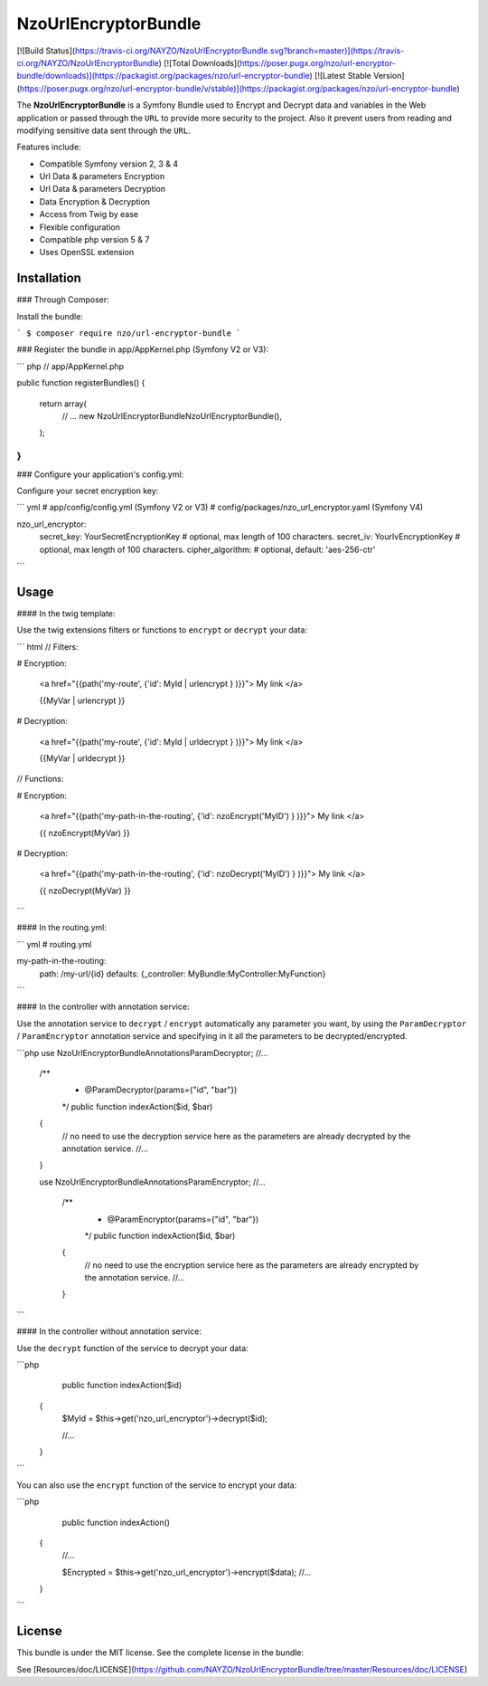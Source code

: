 NzoUrlEncryptorBundle
=====================

[![Build Status](https://travis-ci.org/NAYZO/NzoUrlEncryptorBundle.svg?branch=master)](https://travis-ci.org/NAYZO/NzoUrlEncryptorBundle)
[![Total Downloads](https://poser.pugx.org/nzo/url-encryptor-bundle/downloads)](https://packagist.org/packages/nzo/url-encryptor-bundle)
[![Latest Stable Version](https://poser.pugx.org/nzo/url-encryptor-bundle/v/stable)](https://packagist.org/packages/nzo/url-encryptor-bundle)

The **NzoUrlEncryptorBundle** is a Symfony Bundle used to Encrypt and Decrypt data and variables in the Web application or passed through the ``URL`` to provide more security to the project.
Also it prevent users from reading and modifying sensitive data sent through the ``URL``.


Features include:

- Compatible Symfony version 2, 3 & 4
- Url Data & parameters Encryption
- Url Data & parameters Decryption
- Data Encryption & Decryption
- Access from Twig by ease
- Flexible configuration
- Compatible php version 5 & 7
- Uses OpenSSL extension


Installation
------------

### Through Composer:

Install the bundle:

```
$ composer require nzo/url-encryptor-bundle
```

### Register the bundle in app/AppKernel.php (Symfony V2 or V3):

``` php
// app/AppKernel.php

public function registerBundles()
{
    return array(
        // ...
        new Nzo\UrlEncryptorBundle\NzoUrlEncryptorBundle(),
    );
}
```

### Configure your application's config.yml:

Configure your secret encryption key:

``` yml
# app/config/config.yml (Symfony V2 or V3)
# config/packages/nzo_url_encryptor.yaml (Symfony V4)

nzo_url_encryptor:
    secret_key: YourSecretEncryptionKey    # optional, max length of 100 characters.
    secret_iv:  YourIvEncryptionKey        # optional, max length of 100 characters.
    cipher_algorithm:                      # optional, default: 'aes-256-ctr'
```

Usage
-----

#### In the twig template:

Use the twig extensions filters or functions to ``encrypt`` or ``decrypt`` your data:

``` html
// Filters:

# Encryption:

    <a href="{{path('my-route', {'id': MyId | urlencrypt } )}}"> My link </a>

    {{MyVar | urlencrypt }}

# Decryption:

    <a href="{{path('my-route', {'id': MyId | urldecrypt } )}}"> My link </a>

    {{MyVar | urldecrypt }}


// Functions:

# Encryption:

    <a href="{{path('my-path-in-the-routing', {'id': nzoEncrypt('MyID') } )}}"> My link </a>

    {{ nzoEncrypt(MyVar) }}

# Decryption:

    <a href="{{path('my-path-in-the-routing', {'id': nzoDecrypt('MyID') } )}}"> My link </a>

    {{ nzoDecrypt(MyVar) }}
```

#### In the routing.yml:

``` yml
# routing.yml

my-path-in-the-routing:
    path: /my-url/{id}
    defaults: {_controller: MyBundle:MyController:MyFunction}
```

#### In the controller with annotation service:

Use the annotation service to ``decrypt`` / ``encrypt`` automatically any parameter you want, by using the ``ParamDecryptor`` / ``ParamEncryptor`` annotation service and specifying in it all the parameters to be decrypted/encrypted.

```php
use Nzo\UrlEncryptorBundle\Annotations\ParamDecryptor;
//...

    /**
     * @ParamDecryptor(params={"id", "bar"})
     */
     public function indexAction($id, $bar)
    {
        // no need to use the decryption service here as the parameters are already decrypted by the annotation service.
        //...
    }



    use Nzo\UrlEncryptorBundle\Annotations\ParamEncryptor;
    //...

        /**
         * @ParamEncryptor(params={"id", "bar"})
         */
         public function indexAction($id, $bar)
        {
            // no need to use the encryption service here as the parameters are already encrypted by the annotation service.
            //...
        }
```

#### In the controller without annotation service:

Use the ``decrypt`` function of the service to decrypt your data:

```php
     public function indexAction($id) 
    {
        $MyId = $this->get('nzo_url_encryptor')->decrypt($id);

        //...
    }
```

You can also use the ``encrypt`` function of the service to encrypt your data:

```php
     public function indexAction() 
    {   
        //...
        
        $Encrypted = $this->get('nzo_url_encryptor')->encrypt($data);
        //...
    }
```

License
-------

This bundle is under the MIT license. See the complete license in the bundle:

See [Resources/doc/LICENSE](https://github.com/NAYZO/NzoUrlEncryptorBundle/tree/master/Resources/doc/LICENSE)
